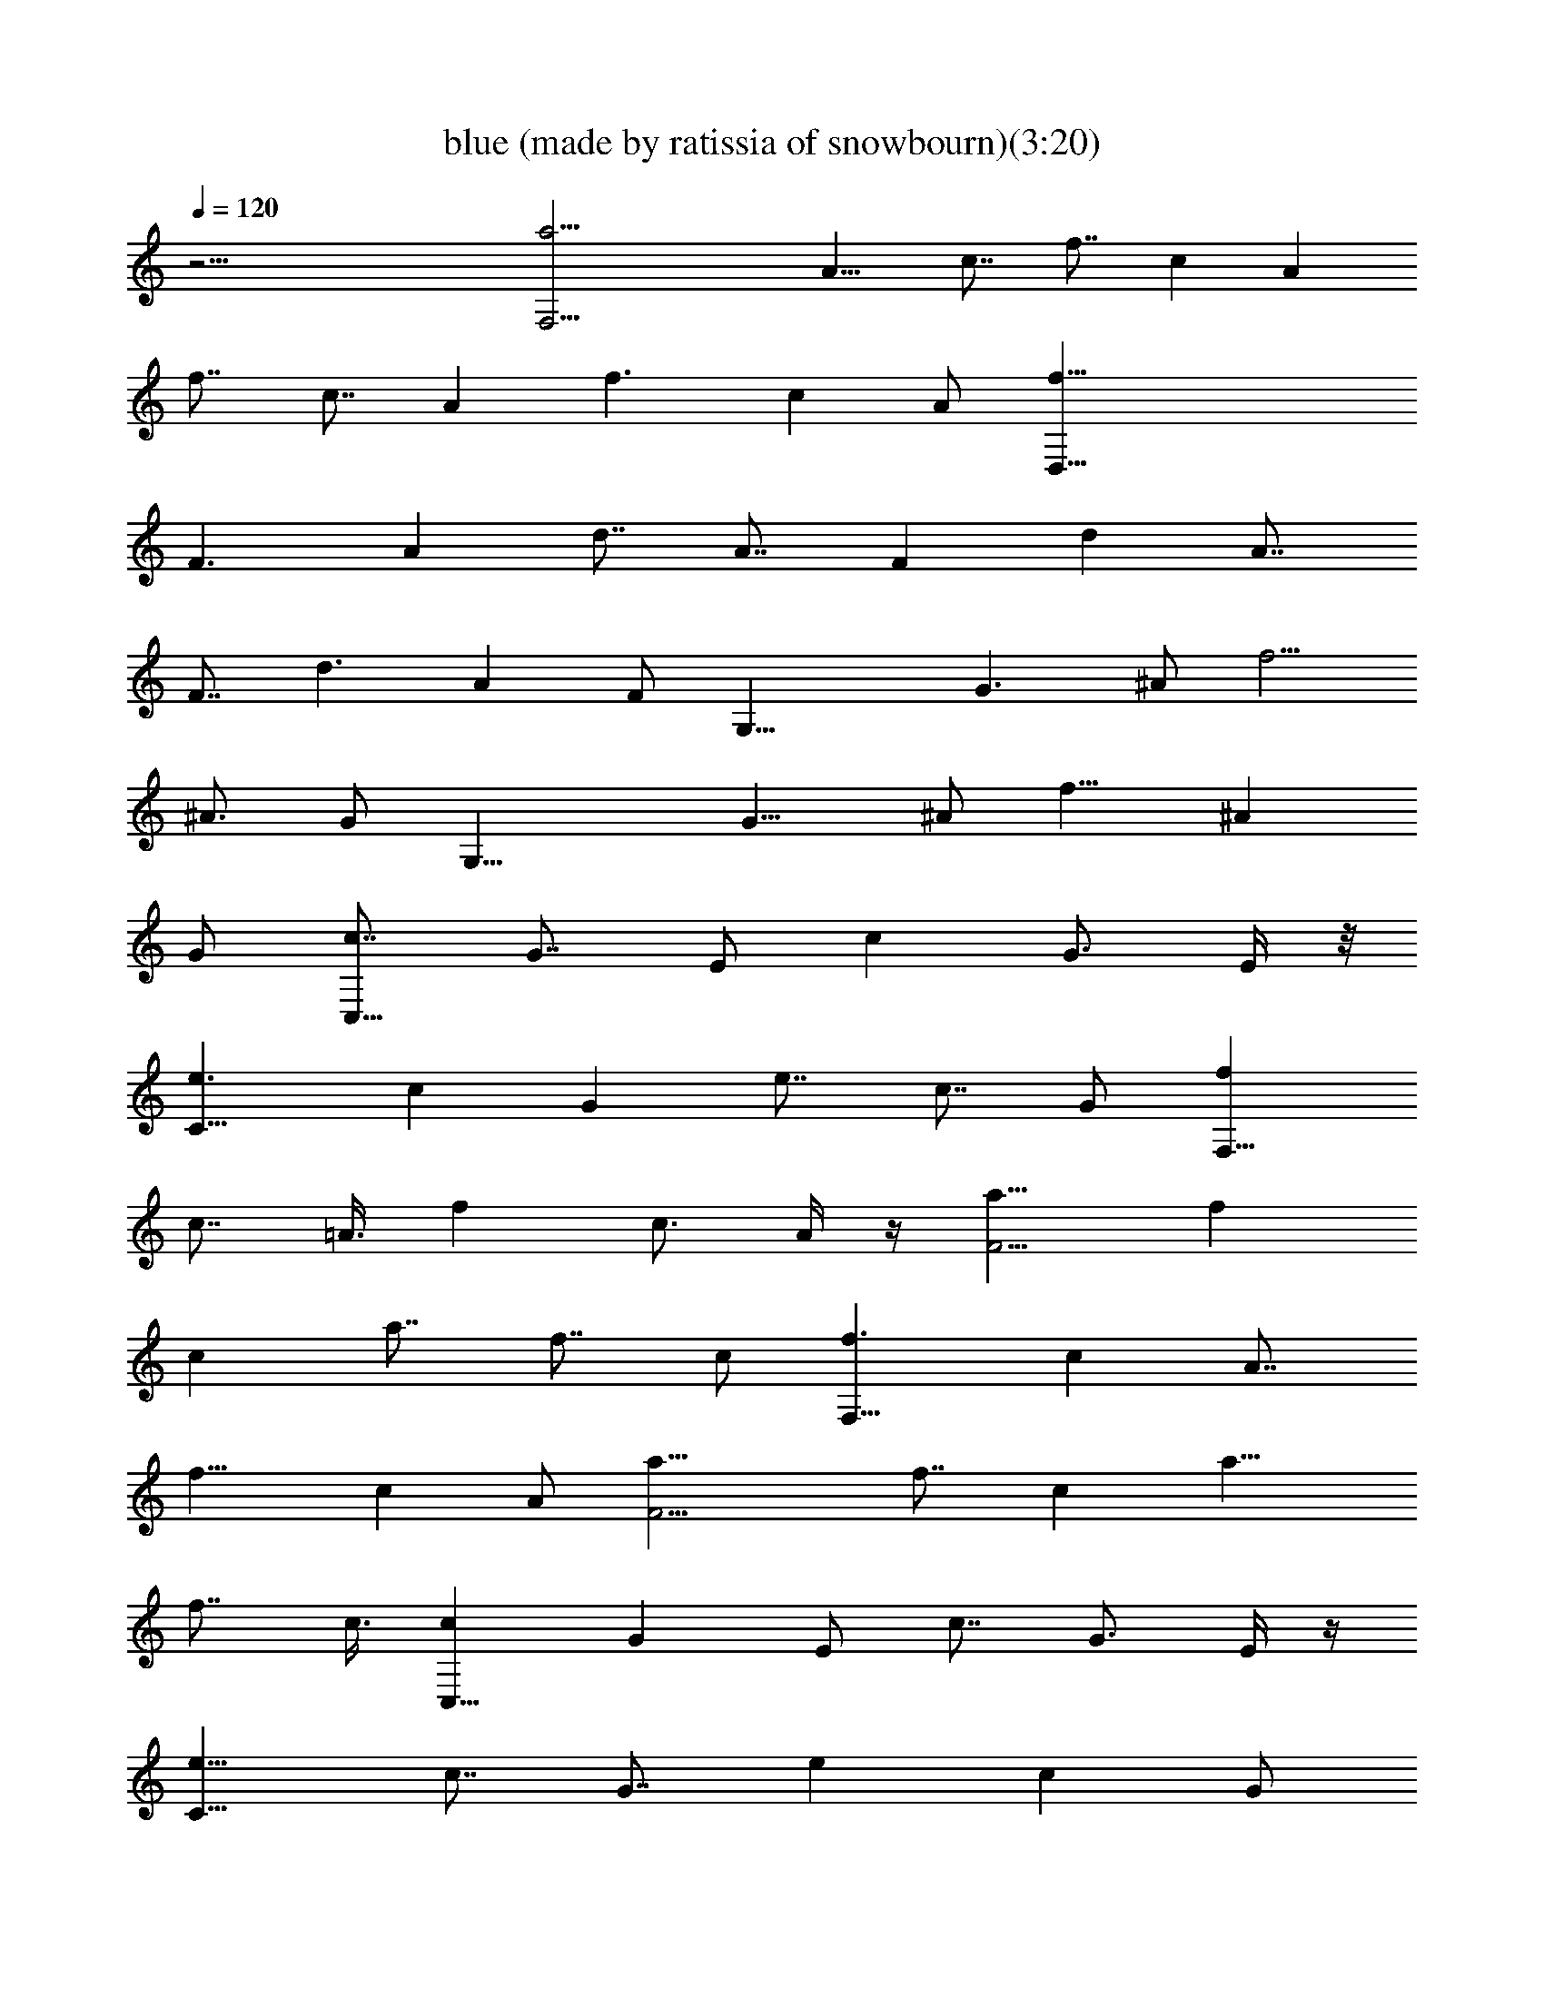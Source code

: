 X:1
T:blue (made by ratissia of snowbourn)(3:20)
Z:Transcribed by LotRO MIDI Player:http://lotro.acasylum.com/midi
%  Original file:blue.mid
%  Transpose:0
L:1/4
Q:120
K:C
z45/4 [a23/4F,21/4z/2] [A11/8z/2] [c7/8z/2] [f7/8z3/8] [cz/2] [Az/2]
[f7/8z/2] [c7/8z3/8] [Az/2] [f3/2z/2] [cz/2] A/2 [f45/8D,41/8z3/8]
[F3/2z/2] [Az/2] [d7/8z/2] [A7/8z3/8] [Fz/2] [dz/2] [A7/8z/2]
[F7/8z3/8] [d3/2z/2] [Az/2] F/2 [G,21/8z3/8] [G3/2z/2] ^A/2 [f5/4z/2]
[^A3/4z/2] [G/2z3/8] [G,23/8z/2] [G11/8z/2] ^A/2 [f11/8z3/8] [^Az/2]
G/2 [c7/8C,21/8z/2] [G7/8z3/8] E/2 [cz/2] [G3/4z/2] E/4 z/8
[e3/2C23/8z/2] [cz/2] [Gz/2] [e7/8z/2] [c7/8z3/8] G/2 [fF,21/8z/2]
[c7/8z/2] =A3/8 [fz/2] [c3/4z/2] A/4 z/4 [a11/8F11/4z3/8] [fz/2]
[cz/2] [a7/8z/2] [f7/8z3/8] c/2 [f3/2F,23/8z/2] [cz/2] [A7/8z/2]
[f11/8z3/8] [cz/2] A/2 [F11/4a11/8z/2] [f7/8z3/8] [cz/2] [a11/8z/2]
[f7/8z/2] c3/8 [cC,21/8z/2] [Gz/2] E/2 [c7/8z3/8] [G3/4z/2] E/4 z/4
[e11/8C23/8z/2] [c7/8z/2] [G7/8z3/8] [ez/2] [cz/2] G/2
[c11/8C,23/8z3/8] [Gz/2] [Ez/2] [c11/8z/2] [G7/8z3/8] E/2
[C23/8e11/8z/2] [c7/8z/2] [G7/8z3/8] [e3/2z/2] [cz/2] G/2 [C,17/8z/2]
[E7/8z3/8] G/2 [^A3/4z/2] [G7/8z/2] E3/8 [C23/8z/2] [Ez/2] G/2
[^A7/8z3/8] G/2 [Ez/2] [C,11/4z/2] [E7/8z3/8] [Gz/2] [^Az/2]
[G7/8z/2] [E7/8z/2] [C11/4z3/8] [Ez/2] [Gz/2] [^A7/8z/2] [G7/8z3/8]
E/2 [a45/8F,21/4z/2] [=A11/8z/2] [c7/8z3/8] [fz/2] [cz/2] [A7/8z/2]
[f7/8z3/8] [cz/2] [Az/2] [f11/8z/2] [c7/8z/2] A3/8 [a45/8F,45/8z/2]
[A11/8z/2] [c7/8z/2] [f7/8z3/8] [cz/2] [Az/2] [f7/8z/2] [c7/8z3/8]
[Az/2] [f11/8z/2] [c7/8z/2] A3/8 [cC,21/8z/2] [Gz/2] ^D/2 [c7/8z/2]
[G5/8z3/8] ^D/4 z/4 [dD,21/8z/2] [A7/8z/2] ^F3/8 [dz/2] [A3/4z/2]
^F/4 z/4 [C,17/8z3/8] [^Dz/2] G/2 [c3/4z/2] [G7/8z3/8] ^D/2
[D,9/4z/2] [^Fz/2] A/2 [c3/4z3/8] [Az/2] ^F/2 [G,11/4z/2]
[^A11/8z3/8] d/2 [^a11/8z/2] [d7/8z/2] [^A/2z3/8] [G,3z/2]
[^A11/8z/2] d/2 [^a3/2z3/8] [dz/2] ^A [^A11/8z/2] d3/8 [^a15/8z/2]
[d7/8z/2] [^A7/8z/2] [G,11/4z3/8] [^A15/8z/2] [dz/2] [^a11/8z/2]
[d7/8z3/8] ^A/2 [b45/8G,21/4z/2] [B11/8z/2] [d7/8z3/8] [fz/2] [dz/2]
[Bz/2] [f7/8z/2] [d7/8z3/8] [Bz/2] [f11/8z/2] [d7/8z/2] B3/8
[b23/4G,45/8z/2] [B11/8z/2] [d7/8z/2] [f7/8z3/8] [dz/2] [Bz/2]
[f7/8z/2] [d7/8z3/8] [Bz/2] [f3/2z/2] [dz/2] B/2 [C,17/8z3/8] [Ez/2]
G/2 [^A3/4z/2] [G7/8z3/8] E/2 [=a11/8F,11/8z/2] [=A7/8z/2] c3/8
[^d3/2C,3/2z/2] [^Dz/2] ^F/2 [G,21/8z3/8] [^A3/2z/2] =d/2 [^a5/4z/2]
[d3/4z/2] ^A3/8 [C,9/4z/2] [Ez/2] G/2 [^A3/4z3/8] [Gz/2] E/2
[f7/8F,21/8z/2] [c7/8z3/8] =A/2 [fz/2] [c3/4z/2] A/4 z/8
[=a3/2=F23/8z/2] [fz/2] [cz/2] [a7/8z/2] [f7/8z3/8] c/2
[f11/8F,23/8z/2] [c7/8z/2] [A7/8z3/8] [f3/2z/2] [cz/2] A/2
[F11/4a11/8z3/8] [fz/2] [cz/2] [a11/8z/2] [f7/8z3/8] c/2
[e45/8C,21/4z/2] [E11/8z/2] [G7/8z/2] [^A7/8z3/8] [Gz/2] [Ez/2]
[^A7/8z/2] [G7/8z3/8] [Ez/2] [^A11/8z/2] [G7/8z/2] [E/2z3/8]
[e23/4z/8] [C,11/2z3/8] [E11/8z/2] [G7/8z/2] [^A7/8z3/8] [Gz/2]
[Ez/2] [^Az/2] [G7/8z/2] [E7/8z3/8] [^A3/2z/2] [Gz/2] E/2
[e45/8C,41/8z3/8] [E3/2z/2] [Gz/2] [^A7/8z/2] [G7/8z3/8] [Ez/2]
[^Az/2] [G7/8z/2] [E7/8z3/8] [^A3/2z/2] [Gz/2] E/2 [e45/8C,11/2z/2]
[E11/8z3/8] [Gz/2] [^Az/2] [G7/8z/2] [E7/8z3/8] [^Az/2] [Gz/2]
[E7/8z/2] [^A11/8z3/8] [Gz/2] E/2 [a45/8F,41/8z/2] [=A11/8z3/8]
[cz/2] [fz/2] [cz/2] [A7/8z/2] [f7/8z3/8] [cz/2] [Az/2] [f11/8z/2]
[c7/8z3/8] A/2 [a45/8F,45/8z/2] [A11/8z/2] [c7/8z3/8] [fz/2] [cz/2]
[A7/8z/2] [f7/8z3/8] [cz/2] [Az/2] [f11/8z/2] [c7/8z/2] A3/8
[C,9/4z/2] [^Dz/2] G/2 [c3/4z3/8] [Gz/2] ^D/2 [D,17/8z/2] [^F7/8z3/8]
A/2 [c3/4z/2] [A7/8z/2] ^F3/8 [cC,21/8z/2] [Gz/2] ^D/2 [c7/8z/2]
[G5/8z3/8] ^D/4 z/4 [dD,21/8z/2] [A7/8z/2] ^F3/8 [dz/2] [A3/4z/2]
^F/4 z/4 [g7/8G,21/8z3/8] [dz/2] ^A/2 [g7/8z/2] [d3/4z3/8] ^A3/8 z/8
[^a3/2G,23/8z/2] [gz/2] [d7/8z/2] [^a7/8z3/8] [gz/2] d/2 [F,11/4z/2]
[=F11/8z3/8] ^G/2 [d11/8z/2] [^G7/8z/2] [F/2z3/8] [F,23/8z/2]
[F11/8z/2] ^G/2 [d11/8z3/8] [^Gz/2] F/2 [cC,21/8z/2] [=G7/8z/2] E3/8
[cz/2] [G3/4z/2] E/4 z/4 [e11/8C11/4z3/8] [cz/2] [Gz/2] [e7/8z/2]
[c7/8z3/8] G/2 [c11/8C,23/8z/2] [G7/8z/2] [E7/8z3/8] [c3/2z/2] [Gz/2]
E/2 [C11/4e11/8z/2] [c7/8z3/8] [Gz/2] [e11/8z/2] [c7/8z/2] G3/8
[fF,21/8z/2] [cz/2] =A/2 [f7/8z3/8] [c3/4z/2] A/4 z/4
[=a11/8F23/8z/2] [f7/8z3/8] [cz/2] [az/2] [fz/2] c/2 [c7/8C,5/2z3/8]
[Gz/2] E/2 [c7/8z/2] [G5/8z3/8] E/4 z/4 [e11/8C23/8z/2] [c7/8z/2]
[G7/8z3/8] [ez/2] [cz/2] G/2 [f7/8F,21/8z3/8] [cz/2] A/2 [fz/2]
[c3/4z/2] A/4 z/8 [a3/2F23/8z/2] [fz/2] [c7/8z/2] [a7/8z3/8] [fz/2]
c/2 [f11/8F,23/8z/2] [c7/8z3/8] [Az/2] [f11/8z/2] [c7/8z/2] A3/8
[F23/8a3/2z/2] [fz/2] [cz/2] [a11/8z/2] [f7/8z3/8] c/2
[e45/8C,41/8z/2] [E11/8z/2] [G7/8z3/8] [^Az/2] [Gz/2] [E7/8z/2]
[^A7/8z3/8] [Gz/2] [Ez/2] [^A11/8z/2] [G7/8z3/8] E/2 [e45/8C,45/8z/2]
[E11/8z/2] [G7/8z/2] [^A7/8z3/8] [Gz/2] [Ez/2] [^A7/8z/2] [G7/8z3/8]
[Ez/2] [^A11/8z/2] [G7/8z/2] E3/8 [e23/4C,21/4z/2] [E11/8z/2]
[G7/8z/2] [^A7/8z3/8] [Gz/2] [Ez/2] [^Az/2] [G7/8z/2] [E7/8z3/8]
[^A3/2z/2] [Gz/2] E/2 [e45/8C,11/2z3/8] [E3/2z/2] [Gz/2] [^A7/8z/2]
[G7/8z3/8] [Ez/2] [^Az/2] [G7/8z/2] [E7/8z3/8] [^A3/2z/2] [Gz/2] E/2
[F,11/4z/2] [=A11/8z3/8] c/2 [a11/8z/2] [c7/8z/2] [A/2z3/8] [F,3z/2]
[A11/8z/2] c/2 [a3/2z3/8] [cz/2] A [A11/8z3/8] c/2 [a15/8z/2]
[c7/8z/2] [A7/8z/2] [F,11/4z3/8] [A15/8z/2] [cz/2] [a11/8z/2]
[c7/8z3/8] A/2 [^d23/8C,23/8z/2] [^D11/8z/2] [G7/8z3/8] [cz/2] [Gz/2]
^D/2 [D,17/8z3/8] [^Fz/2] A/2 [c3/4z/2] [A7/8z/2] ^F3/8
[^d23/8C,23/8z/2] [^D11/8z/2] [G7/8z/2] [c7/8z3/8] [Gz/2] ^D/2
[=d7/8D,21/8z/2] [A7/8z3/8] ^F/2 [dz/2] [A3/4z/2] ^F/4 z/8
[G,11/4z/2] [^A3/2z/2] d/2 [^a5/4z/2] [d3/4z3/8] [^A5/8z/2] [G,3z/2]
[^A11/8z/2] d/2 [^a3/2z3/8] [dz/2] ^A7/8 [^A3/2z/2] d/2 [^a15/8z/2]
[d7/8z3/8] [^Az/2] [G,23/8z/2] [^A15/8z/2] [d7/8z/2] [^a11/8z3/8]
[dz/2] ^A/2 [G,11/4z/2] [G11/8z3/8] B/2 [f11/8z/2] [B7/8z/2]
[G/2z3/8] [G,3z/2] [G11/8z/2] B/2 [f3/2z3/8] [Bz/2] G [G11/8z/2] B3/8
[f15/8z/2] [B7/8z/2] [G7/8z/2] [G,11/4z3/8] [G15/8z/2] [Bz/2]
[f11/8z/2] [B7/8z3/8] G/2 [cC,21/8z/2] [G7/8z/2] E3/8 [cz/2]
[G3/4z/2] E/4 z/4 [=a11/8F,11/8z/2] [=A7/8z3/8] c/2 [C,11/8z/2]
[^D7/8z/2] ^F3/8 [gG,21/8z/2] [dz/2] ^A/2 [g7/8z3/8] [d3/4z/2] ^A/4
z/4 [e23/8C,23/8z/2] [E11/8z3/8] [Gz/2] [^Az/2] [Gz/2] E/2
[a45/8F,41/8z3/8] [=A3/2z/2] [cz/2] [f7/8z/2] [c7/8z3/8] [Az/2]
[fz/2] [c7/8z/2] [A7/8z3/8] [f3/2z/2] [cz/2] A/2 [a45/8F,11/2z3/8]
[A3/2z/2] [cz/2] [fz/2] [c7/8z/2] [A7/8z3/8] [fz/2] [cz/2] [A7/8z/2]
[f11/8z3/8] [cz/2] A/2 [c7/8C,21/8z/2] [G7/8z3/8] E/2 [cz/2]
[G3/4z/2] E/4 z/8 [e3/2C23/8z/2] [cz/2] [Gz/2] [e7/8z/2] [c7/8z3/8]
G/2 [c11/8C,23/8z/2] [G7/8z/2] [E7/8z3/8] [c3/2z/2] [Gz/2] E/2
[C11/4e11/8z3/8] [cz/2] [Gz/2] [e11/8z/2] [c7/8z3/8] G/2 [C,9/4z/2]
[Ez/2] G/2 [^A3/4z3/8] [Gz/2] E/2 [C11/4z/2] [E7/8z3/8] G/2 [^Az/2]
G/2 [E7/8z3/8] [C,23/8z/2] [Ez/2] [G7/8z/2] [^A7/8z3/8] [Gz/2] [Ez/2]
[C23/8z/2] [E7/8z/2] [G7/8z3/8] [^Az/2] [Gz/2] E/2 [a45/8F,41/8z3/8]
[=A3/2z/2] [cz/2] [f7/8z/2] [c7/8z3/8] [Az/2] [fz/2] [c7/8z/2]
[A7/8z3/8] [f3/2z/2] [cz/2] A/2 [a45/8F,11/2z/2] [A11/8z3/8] [cz/2]
[fz/2] [c7/8z/2] [A7/8z3/8] [fz/2] [cz/2] [A7/8z/2] [f11/8z3/8]
[cz/2] A/2 [C,17/8z/2] [^D7/8z3/8] [G5/8z/2] [c3/4z/2] [Gz/2] ^D/2
[d7/8D,5/2z3/8] [Az/2] ^F/2 [d7/8z/2] [A5/8z3/8] ^F/4 z/4
[^d23/8C,23/8z/2] [^D11/8z/2] [G7/8z3/8] [cz/2] [Gz/2] ^D/2
[^f11/4D,11/4z3/8] [^F3/2z/2] [Az/2] [cz/2] [A7/8z/2] ^F3/8
[gG,21/8z/2] [=dz/2] ^A/2 [g7/8z3/8] [d3/4z/2] ^A/4 z/4
[^a11/8G,11/4z/2] [g7/8z3/8] [dz/2] [^az/2] [g7/8z/2] d3/8
[=fF,21/8z/2] [Bz/2] ^G/2 [f7/8z/2] [B5/8z3/8] ^G/4 z/4
[^g11/8=F23/8z/2] [f7/8z/2] [B7/8z3/8] [^gz/2] [fz/2] B/2
[C,17/8z3/8] [Ez/2] =G/2 [^A3/4z/2] [G7/8z3/8] E/2 [C23/8z/2] [Ez/2]
G/2 [^A7/8z3/8] G/2 [Ez/2] [C,11/4z/2] [E7/8z3/8] [Gz/2] [^Az/2]
[G7/8z/2] [E7/8z3/8] [C23/8z/2] [Ez/2] [G7/8z/2] [^A7/8z3/8] [Gz/2]
E/2 [=a45/8F,41/8z/2] [=A11/8z/2] [c7/8z3/8] [fz/2] [cz/2] [A7/8z/2]
[f7/8z3/8] [cz/2] [Az/2] [f11/8z/2] [c7/8z3/8] A/2 [F,75/8z/2]
[A11/8z/2] [c7/8z3/8] [fz/2] [c7/8z/2] A/2 [a7/8z/2] [f7/8z3/8] c/2
[c'7/8z/2] [a7/8z/2] f3/8 [a15/4c'15/4f33/8] 